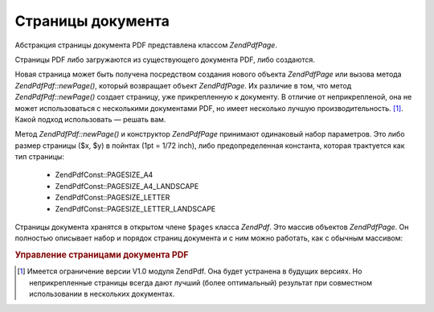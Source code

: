 .. EN-Revision: none
.. _zend.pdf.pages:

Страницы документа
==================

Абстракция страницы документа PDF представлена классом
*ZendPdf\Page*.

Страницы PDF либо загружаются из существующего документа PDF,
либо создаются.

Новая страница может быть получена посредством создания
нового объекта *ZendPdf\Page* или вызова метода *ZendPdf\Pdf::newPage()*, который
возвращает объект *ZendPdf\Page*. Их различие в том, что метод
*ZendPdf\Pdf::newPage()* создает страницу, уже прикрепленную к документу. В
отличие от неприкрепленой, она не может использоваться с
несколькими документами PDF, но имеет несколько лучшую
производительность. [#]_. Какой подход использовать — решать
вам.

Метод *ZendPdf\Pdf::newPage()* и конструктор *ZendPdf\Page* принимают одинаковый
набор параметров. Это либо размер страницы ($x, $y) в пойнтах (1pt =
1/72 inch), либо предопределенная константа, которая трактуется
как тип страницы:

   - ZendPdf\Const::PAGESIZE_A4

   - ZendPdf\Const::PAGESIZE_A4_LANDSCAPE

   - ZendPdf\Const::PAGESIZE_LETTER

   - ZendPdf\Const::PAGESIZE_LETTER_LANDSCAPE



Страницы документа хранятся в открытом члене ``$pages`` класса
*ZendPdf*. Это массив объектов *ZendPdf\Page*. Он полностью описывает
набор и порядок страниц документа и с ним можно работать, как с
обычным массивом:

.. rubric:: Управление страницами документа PDF

.. code-block:: php
   :linenos:

   <?php
   ...
   // Изменение порядка страниц на противоположный
   $pdf->pages = array_reverse($pdf->pages);
   ...
   // Добавление новой страницы
   $pdf->pages[] = new Zend\Pad\Page(ZendPdf\Const::PAGESIZE_A4);
   // Добавление новой страницы
   $pdf->pages[] = $pdf->newPage(ZendPdf\Const::PAGESIZE_A4);

   // Удаление определенной страницы
   unset($pdf->pages[$id]);

   ...
   ?>


.. [#] Имеется ограничение версии V1.0 модуля ZendPdf. Она будет
       устранена в будущих версиях. Но неприкрепленные страницы
       всегда дают лучший (более оптимальный) результат при
       совместном использовании в нескольких документах.
